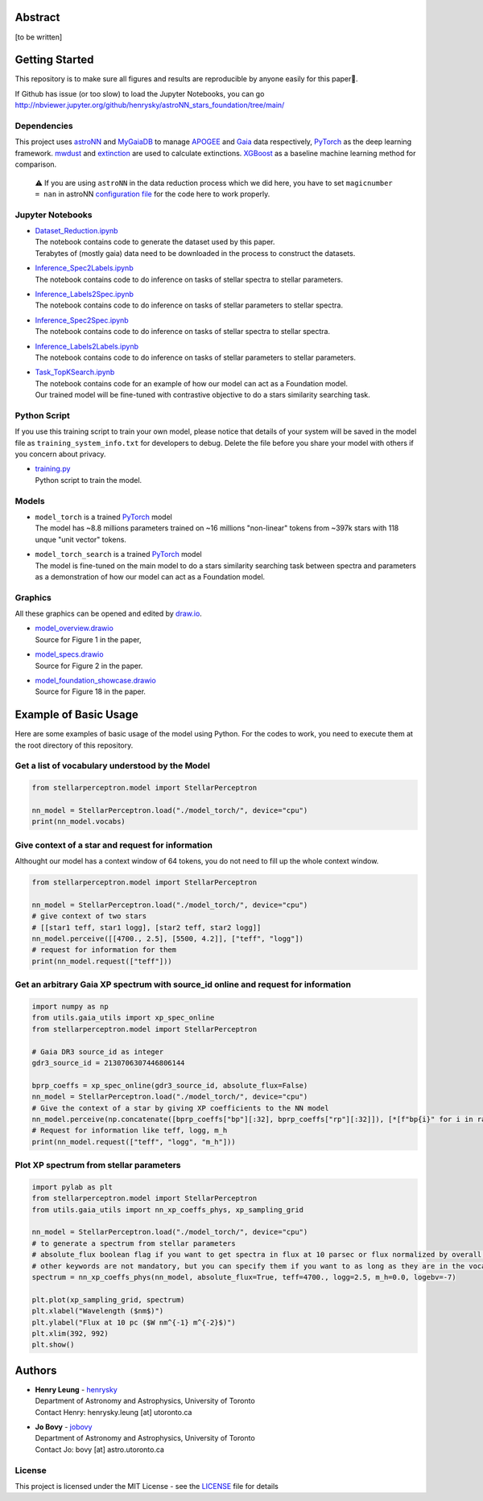 Abstract
===========

[to be written]

Getting Started
================

This repository is to make sure all figures and results are reproducible by anyone easily for this paper🤗.

If Github has issue (or too slow) to load the Jupyter Notebooks, you can go
http://nbviewer.jupyter.org/github/henrysky/astroNN_stars_foundation/tree/main/

Dependencies
----------------

This project uses `astroNN`_ and `MyGaiaDB`_ to manage `APOGEE`_ and `Gaia`_ data respectively, `PyTorch`_ as the deep learning framework. 
`mwdust`_ and `extinction`_ are used to calculate extinctions. `XGBoost`_ as a baseline machine learning method for comparison.

.. _astroNN: https://github.com/henrysky/astroNN
.. _MyGaiaDB: https://github.com/henrysky/MyGaiaDB
.. _APOGEE: https://www.sdss4.org/dr17/irspec/
.. _Gaia: https://www.cosmos.esa.int/web/gaia/dr3
.. _mwdust: https://github.com/jobovy/mwdust
.. _extinction: https://github.com/kbarbary/extinction
.. _XGBoost: https://github.com/dmlc/xgboost

..

    ⚠️ If you are using ``astroNN`` in the data reduction process which we did here, you have to set ``magicnumber = nan`` in astroNN `configuration file`_ for the code here to work properly.

.. _configuration file: https://astronn.readthedocs.io/en/latest/quick_start.html#configuration-file

Jupyter Notebooks
--------------------------------------------------------

-   | `Dataset_Reduction.ipynb`_
    | The notebook contains code to generate the dataset used by this paper. 
    | Terabytes of (mostly gaia) data need to be downloaded in the process to construct the datasets.
-   | `Inference_Spec2Labels.ipynb`_
    | The notebook contains code to do inference on tasks of stellar spectra to stellar parameters.
-   | `Inference_Labels2Spec.ipynb`_
    | The notebook contains code to do inference on tasks of stellar parameters to stellar spectra.
-   | `Inference_Spec2Spec.ipynb`_
    | The notebook contains code to do inference on tasks of stellar spectra to stellar spectra.
-   | `Inference_Labels2Labels.ipynb`_
    | The notebook contains code to do inference on tasks of stellar parameters to stellar parameters.
-   | `Task_TopKSearch.ipynb`_
    | The notebook contains code for an example of how our model can act as a Foundation model.
    | Our trained model will be fine-tuned with contrastive objective to do a stars similarity searching task.

.. _Dataset_Reduction.ipynb: Dataset_Reduction.ipynb
.. _Inference_Spec2Labels.ipynb: Inference_Spec2Labels.ipynb
.. _Inference_Labels2Spec.ipynb: Inference_Labels2Spec.ipynb
.. _Inference_Spec2Spec.ipynb: Inference_Spec2Spec.ipynb
.. _Inference_Labels2Labels.ipynb: Inference_Labels2Labels.ipynb
.. _Task_TopKSearch.ipynb: Task_TopKSearch.ipynb

Python Script
--------------------------------------------------------

If you use this training script to train your own model, please notice that details of your system will be 
saved in the model file as ``training_system_info.txt`` for developers to debug. Delete the file before
you share your model with others if you concern about privacy. 

-   | `training.py`_
    | Python script to train the model.

.. _training.py: training.py

Models
--------------------------------------------------------

-   | ``model_torch`` is a trained `PyTorch`_ model
    | The model has ~8.8 millions parameters trained on ~16 millions "non-linear" tokens from ~397k stars with 118 unque "unit vector" tokens.
-   | ``model_torch_search`` is a trained `PyTorch`_ model
    | The model is fine-tuned on the main model to do a stars similarity searching task between spectra and parameters as a demonstration of how our model can act as a Foundation model.

.. _PyTorch: https://pytorch.org/

Graphics 
--------------------------------------------------------

All these graphics can be opened and edited by `draw.io`_.

-   | `model_overview.drawio`_
    | Source for Figure 1 in the paper, 
-   | `model_specs.drawio`_
    | Source for Figure 2 in the paper.
-   | `model_foundation_showcase.drawio`_
    | Source for Figure 18 in the paper.

.. _model_overview.drawio: model_overview.drawio
.. _model_specs.drawio: model_specs.drawio
.. _model_foundation_showcase.drawio: model_foundation_showcase.drawio
.. _draw.io: https://draw.io/
.. _flaticon.com: https://flaticon.com/

Example of Basic Usage
============================

Here are some examples of basic usage of the model using Python. For the codes to work, you need to execute them at the root directory of this repository.

Get a list of vocabulary understood by the Model
--------------------------------------------------------

.. code-block:: python

    from stellarperceptron.model import StellarPerceptron

    nn_model = StellarPerceptron.load("./model_torch/", device="cpu")
    print(nn_model.vocabs)


Give context of a star and request for information
--------------------------------------------------------

Althought our model has a context window of 64 tokens, you do not need to fill up the whole context window.

.. code-block:: python
    
    from stellarperceptron.model import StellarPerceptron

    nn_model = StellarPerceptron.load("./model_torch/", device="cpu")
    # give context of two stars
    # [[star1 teff, star1 logg], [star2 teff, star2 logg]]
    nn_model.perceive([[4700., 2.5], [5500, 4.2]], ["teff", "logg"])
    # request for information for them
    print(nn_model.request(["teff"]))

Get an arbitrary Gaia XP spectrum with source_id online and request for information
------------------------------------------------------------------------------------------

.. code-block:: python

    import numpy as np
    from utils.gaia_utils import xp_spec_online
    from stellarperceptron.model import StellarPerceptron

    # Gaia DR3 source_id as integer
    gdr3_source_id = 2130706307446806144

    bprp_coeffs = xp_spec_online(gdr3_source_id, absolute_flux=False)
    nn_model = StellarPerceptron.load("./model_torch/", device="cpu")
    # Give the context of a star by giving XP coefficients to the NN model
    nn_model.perceive(np.concatenate([bprp_coeffs["bp"][:32], bprp_coeffs["rp"][:32]]), [*[f"bp{i}" for i in range(32)], *[f"rp{i}" for i in range(32)]])
    # Request for information like teff, logg, m_h
    print(nn_model.request(["teff", "logg", "m_h"]))

Plot XP spectrum from stellar parameters
------------------------------------------------------------------------------------------

.. code-block:: python

    import pylab as plt
    from stellarperceptron.model import StellarPerceptron
    from utils.gaia_utils import nn_xp_coeffs_phys, xp_sampling_grid

    nn_model = StellarPerceptron.load("./model_torch/", device="cpu")
    # to generate a spectrum from stellar parameters
    # absolute_flux boolean flag if you want to get spectra in flux at 10 parsec or flux normalized by overall G-band flux
    # other keywords are not mandatory, but you can specify them if you want to as long as they are in the vocabs
    spectrum = nn_xp_coeffs_phys(nn_model, absolute_flux=True, teff=4700., logg=2.5, m_h=0.0, logebv=-7)

    plt.plot(xp_sampling_grid, spectrum)
    plt.xlabel("Wavelength ($nm$)")
    plt.ylabel("Flux at 10 pc ($W nm^{-1} m^{-2}$)")
    plt.xlim(392, 992)
    plt.show()

Authors
===========

-  | **Henry Leung** - henrysky_
   | Department of Astronomy and Astrophysics, University of Toronto
   | Contact Henry: henrysky.leung [at] utoronto.ca

-  | **Jo Bovy** - jobovy_
   | Department of Astronomy and Astrophysics, University of Toronto
   | Contact Jo: bovy [at] astro.utoronto.ca

.. _henrysky: https://github.com/henrysky
.. _jobovy: https://github.com/jobovy

License
---------
This project is licensed under the MIT License - see the `LICENSE`_ file for details

.. _LICENSE: LICENSE
